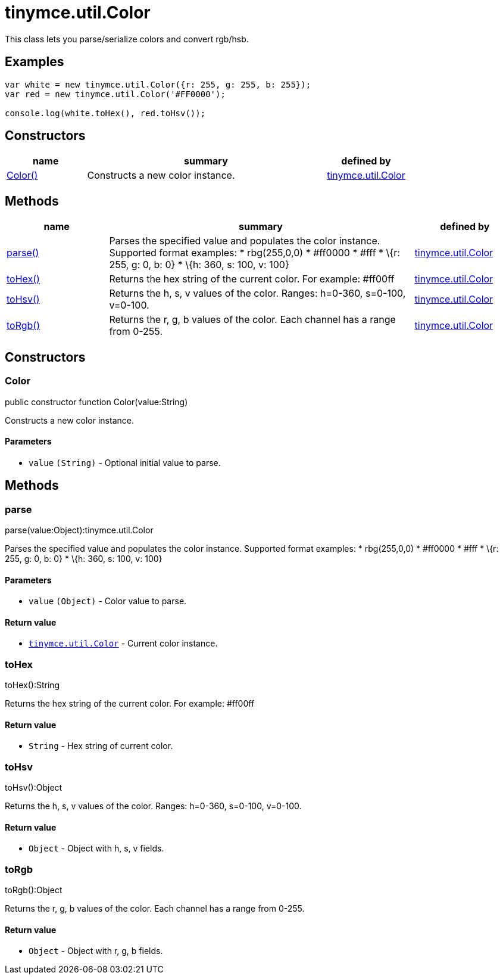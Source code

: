 :rootDir: ./../../
:partialsDir: {rootDir}partials/
= tinymce.util.Color

This class lets you parse/serialize colors and convert rgb/hsb.

[[examples]]
== Examples

[source,js]
----
var white = new tinymce.util.Color({r: 255, g: 255, b: 255});
var red = new tinymce.util.Color('#FF0000');

console.log(white.toHex(), red.toHsv());
----

[[constructors]]
== Constructors

[cols="1,3,1",options="header",]
|===
|name |summary |defined by
|link:#color[Color()] |Constructs a new color instance. |link:{rootDir}api/tinymce.util/tinymce.util.color.html[tinymce.util.Color]
|===

[[methods]]
== Methods

[cols="1,3,1",options="header",]
|===
|name |summary |defined by
|link:#parse[parse()] |Parses the specified value and populates the color instance. Supported format examples: * rbg(255,0,0) * #ff0000 * #fff * \{r: 255, g: 0, b: 0} * \{h: 360, s: 100, v: 100} |link:{rootDir}api/tinymce.util/tinymce.util.color.html[tinymce.util.Color]
|link:#tohex[toHex()] |Returns the hex string of the current color. For example: #ff00ff |link:{rootDir}api/tinymce.util/tinymce.util.color.html[tinymce.util.Color]
|link:#tohsv[toHsv()] |Returns the h, s, v values of the color. Ranges: h=0-360, s=0-100, v=0-100. |link:{rootDir}api/tinymce.util/tinymce.util.color.html[tinymce.util.Color]
|link:#torgb[toRgb()] |Returns the r, g, b values of the color. Each channel has a range from 0-255. |link:{rootDir}api/tinymce.util/tinymce.util.color.html[tinymce.util.Color]
|===

== Constructors

[[color]]
=== Color

public constructor function Color(value:String)

Constructs a new color instance.

[[parameters]]
==== Parameters

* `+value+` `+(String)+` - Optional initial value to parse.

== Methods

[[parse]]
=== parse

parse(value:Object):tinymce.util.Color

Parses the specified value and populates the color instance. Supported format examples: * rbg(255,0,0) * #ff0000 * #fff * \{r: 255, g: 0, b: 0} * \{h: 360, s: 100, v: 100}

==== Parameters

* `+value+` `+(Object)+` - Color value to parse.

[[return-value]]
==== Return value
anchor:returnvalue[historical anchor]

* link:{rootDir}api/tinymce.util/tinymce.util.color.html[`+tinymce.util.Color+`] - Current color instance.

[[tohex]]
=== toHex

toHex():String

Returns the hex string of the current color. For example: #ff00ff

==== Return value

* `+String+` - Hex string of current color.

[[tohsv]]
=== toHsv

toHsv():Object

Returns the h, s, v values of the color. Ranges: h=0-360, s=0-100, v=0-100.

==== Return value

* `+Object+` - Object with h, s, v fields.

[[torgb]]
=== toRgb

toRgb():Object

Returns the r, g, b values of the color. Each channel has a range from 0-255.

==== Return value

* `+Object+` - Object with r, g, b fields.
